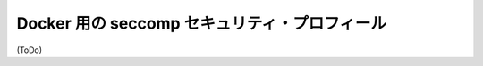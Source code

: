.. -*- coding: utf-8 -*-
.. URL: https://docs.docker.com/engine/security/seccomp/
.. SOURCE: https://github.com/docker/docker/blob/master/docs/security/seccomp.md
   doc version: 1.10
      https://github.com/docker/docker/commits/master/docs/security/seccomp.md
.. check date: 2016/02/15
.. -------------------------------------------------------------------

.. seccomp security profiles for Docker

.. _seccomp-security-profiles:

==================================================
Docker 用の seccomp セキュリティ・プロフィール
==================================================

(ToDo)

